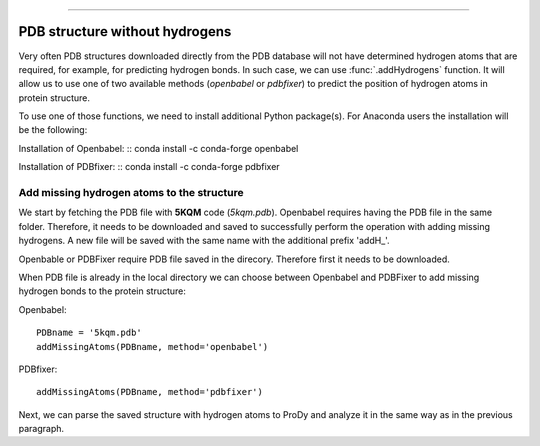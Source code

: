 .. _insty_tutorial:
=======

PDB structure without hydrogens
===============================================================================

Very often PDB structures downloaded directly from the PDB database will not
have determined hydrogen atoms that are required, for example, for predicting
hydrogen bonds. In such case, we can use :func:`.addHydrogens` function.
It will allow us to use one of two available methods (*openbabel* or *pdbfixer*)
to predict the position of hydrogen atoms in protein structure.

To use one of those functions, we need to install additional Python package(s).
For Anaconda users the installation will be the following:

Installation of Openbabel:
:: conda install -c conda-forge openbabel   

Installation of PDBfixer:
:: conda install -c conda-forge pdbfixer


Add missing hydrogen atoms to the structure
-------------------------------------------------------------------------------

We start by fetching the PDB file with **5KQM** code (*5kqm.pdb*). Openbabel
requires having the PDB file in the same folder. Therefore, it needs to be 
downloaded and saved to successfully perform the operation with adding 
missing hydrogens. A new file will be saved with the same name with the
additional prefix 'addH_'.

.. ipython:: python

   from prody import *
   from pylab import *
   import matplotlib
   ion()   # turn interactive mode on

Openbable or PDBFixer require PDB file saved in the direcory. Therefore
first it needs to be downloaded.

.. ipython:: python

   fetchPDB('5kqm', compressed=False)

When PDB file is already in the local directory we can choose between
Openbabel and PDBFixer to add missing hydrogen bonds to the protein
structure:

Openbabel:

::

   PDBname = '5kqm.pdb'
   addMissingAtoms(PDBname, method='openbabel')

PDBfixer:

::

   addMissingAtoms(PDBname, method='pdbfixer')


Next, we can parse the saved structure with hydrogen atoms to ProDy and analyze
it in the same way as in the previous paragraph.

.. ipython:: python

   atoms = parsePDB('addH_'+str(PDBname)).select('protein')




